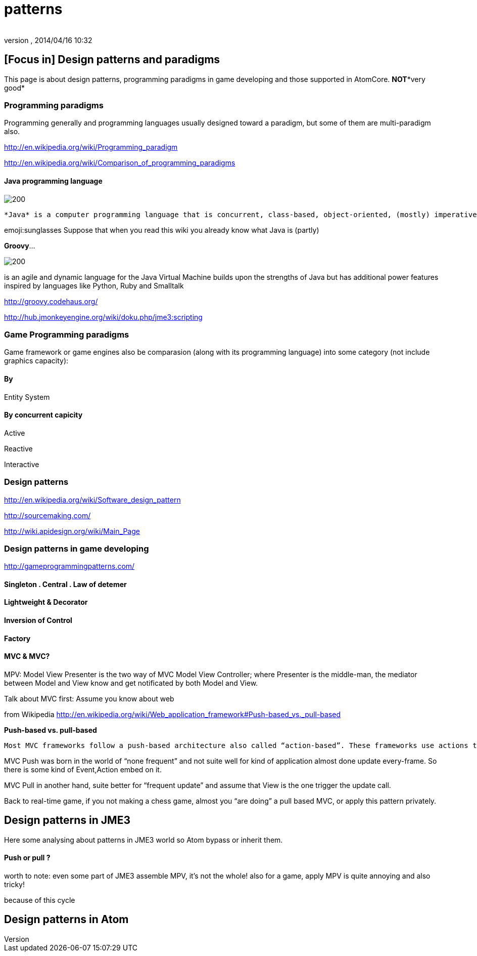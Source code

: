 = patterns
:author: 
:revnumber: 
:revdate: 2014/04/16 10:32
:relfileprefix: ../../../../
:imagesdir: ../../../..
ifdef::env-github,env-browser[:outfilesuffix: .adoc]



== [Focus in] Design patterns and paradigms

This page is about design patterns, programming paradigms in game developing and those supported in AtomCore.
*NOT**very good*



=== Programming paradigms

Programming generally and programming languages usually designed toward a paradigm, but some of them are multi-paradigm also.


link:http://en.wikipedia.org/wiki/Programming_paradigm[http://en.wikipedia.org/wiki/Programming_paradigm]


link:http://en.wikipedia.org/wiki/Comparison_of_programming_paradigms[http://en.wikipedia.org/wiki/Comparison_of_programming_paradigms]



==== Java programming language


image::http://upload.wikimedia.org/wikipedia/commons/thumb/a/a4/Java_logo_and_wordmark.svg/150px-Java_logo_and_wordmark.svg.png[200,with="",height="",align="left"]
 *Java* is a computer programming language that is concurrent, class-based, object-oriented, (mostly) imperative, structured (also referred as strictly typed)


emoji:sunglasses Suppose that when you read this wiki you already know what Java is (partly)


*Groovy*… 

image::wiki/groovy-logo.png[200,with="",height="",align="right"]



is an agile and dynamic language for the Java Virtual Machine
builds upon the strengths of Java but has additional power features inspired by languages like Python, Ruby and Smalltalk


link:http://groovy.codehaus.org/[http://groovy.codehaus.org/]


link:http://hub.jmonkeyengine.org/wiki/doku.php/jme3:scripting[http://hub.jmonkeyengine.org/wiki/doku.php/jme3:scripting]



=== Game Programming paradigms

Game framework or game engines also be comparasion (along with its programming language) into some category (not include graphics capacity):



==== By

Entity System



==== By concurrent capicity

Active


Reactive


Interactive



=== Design patterns

link:http://en.wikipedia.org/wiki/Software_design_pattern[http://en.wikipedia.org/wiki/Software_design_pattern]


link:http://sourcemaking.com/[http://sourcemaking.com/]


link:http://wiki.apidesign.org/wiki/Main_Page[http://wiki.apidesign.org/wiki/Main_Page]



=== Design patterns in game developing

link:http://gameprogrammingpatterns.com/[http://gameprogrammingpatterns.com/]



==== Singleton . Central . Law of detemer


==== Lightweight & Decorator


==== Inversion of Control


==== Factory


==== MVC & MVC?

MPV: Model View Presenter is the two way of
MVC Model View Controller; where Presenter is the middle-man, the mediator between Model and View know and get notificated by both Model and View.


Talk about MVC first: Assume you know about web


from Wikipedia link:http://en.wikipedia.org/wiki/Web_application_framework#Push-based_vs._pull-based[http://en.wikipedia.org/wiki/Web_application_framework#Push-based_vs._pull-based]


*Push-based vs. pull-based*


....
Most MVC frameworks follow a push-based architecture also called “action-based”. These frameworks use actions that do the required processing, and then “push” the data to the view layer to render the results.[5] Struts, Django, Ruby on Rails, Symfony, Yii, Spring MVC, Stripes, Play, CodeIgniter, and Struts2[6] are good examples of this architecture. An alternative to this is pull-based architecture, sometimes also called “component-based”. These frameworks start with the view layer, which can then “pull” results from multiple controllers as needed. In this architecture, multiple controllers can be involved with a single view. Lift, Tapestry, JBoss Seam, JavaServer Faces, and Wicket are examples of pull-based architectures.
....

MVC Push was born in the world of “none frequent” and not suite well for kind of application almost done update every-frame. So there is some kind of Event,Action embed on it.


MVC Pull in another hand, suite better for “frequent update” and assume that View is the one trigger the update call.


Back to real-time game, if you not making a chess game, almost you “are doing” a pull based MVC, or apply this pattern privately. 



== Design patterns in JME3

Here some analysing about patterns in JME3 world so Atom bypass or inherit them.



==== Push or pull ?

worth to note:
even some part of JME3 assemble MPV, it’s not the whole!
also for a game, apply MPV is quite annoying and also tricky!





because of this cycle 



== Design patterns in Atom
